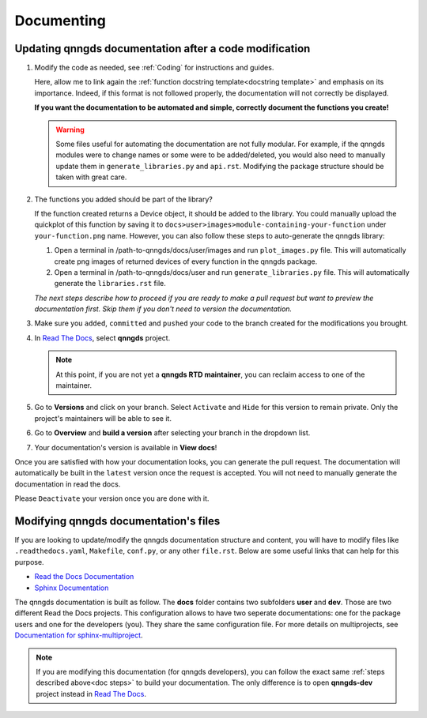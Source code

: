 .. _Documenting:

Documenting
===========

Updating qnngds documentation after a code modification
------------------------------------------------------
.. _doc steps:
#. Modify the code as needed, see :ref:`Coding` for instructions and guides.

   Here, allow me to link again the :ref:`function docstring template<docstring
   template>` and emphasis on its importance. Indeed, if this format is not
   followed properly, the documentation will not correctly be displayed. 

   **If you want the documentation to be automated and simple, correctly document 
   the functions you create!**

   .. warning::
       Some files useful for automating the documentation are not fully modular. For example, 
       if the qnngds modules were to change names or some were to be added/deleted, you would also need 
       to manually update them in ``generate_libraries.py`` and ``api.rst``. Modifying the package 
       structure should be taken with great care.

#. The functions you added should be part of the library?

   .. todo::
        Check how to automate that, running generate images and generate libraries 
        before pull request?

   If the function created returns a Device object, it should be added to the library.
   You could manually upload the quickplot of this function by saving it to
   ``docs>user>images>module-containing-your-function`` under
   ``your-function.png`` name. However, you can also follow these steps to
   auto-generate the qnngds library:

   #. Open a terminal in /path-to-qnngds/docs/user/images and run
      ``plot_images.py`` file. This will automatically create png images of
      returned devices of every function in the qnngds package.

   #. Open a terminal in /path-to-qnngds/docs/user and run
      ``generate_libraries.py`` file. This will automatically generate the
      ``libraries.rst`` file.

   *The next steps describe how to proceed if you are ready to make a pull request
   but want to preview the documentation first. Skip them if you don't need to version 
   the documentation.*

#. Make sure you ``added``, ``committed`` and ``pushed`` your code to the branch 
   created for the modifications you brought.

#. In `Read The Docs <https://readthedocs.org/projects>`_, select **qnngds** project.

   .. note::
      At this point, if you are not yet a **qnngds RTD maintainer**, you can reclaim 
      access to one of the maintainer.

#. Go to **Versions** and click on your branch. Select ``Activate`` and ``Hide`` for 
   this version to remain private. Only the project's maintainers will be able to see it.

#. Go to **Overview** and **build a version** after selecting your branch in the 
   dropdown list.

#. Your documentation's version is available in **View docs**!


Once you are satisfied with how your documentation looks, you can generate the
pull request. The documentation will automatically be built in the ``latest``
version once the request is accepted. You will not need to manually generate the
documentation in read the docs.

Please ``Deactivate`` your version once you are done with it. 

.. todo::
      CICD

Modifying qnngds documentation's files
--------------------------------------

If you are looking to update/modify the qnngds documentation structure and
content, you will have to modify files like ``.readthedocs.yaml``, ``Makefile``,
``conf.py``, or any other ``file.rst``. Below are some useful links that can
help for this purpose. 

* `Read the Docs Documentation <https://docs.readthedocs.io/en/stable/>`_

* `Sphinx Documentation <https://www.sphinx-doc.org/en/master/>`_

The qnngds documentation is built as follow. The **docs** folder contains two
subfolders **user** and **dev**. Those are two different Read the Docs projects.
This configuration allows to have two seperate documentations: one for the
package users and one for the developers (you). They share the same
configuration file. For more details on multiprojects, see `Documentation for
sphinx-multiproject <https://sphinx-multiproject.readthedocs.io/en/latest/>`_.

.. note::
    If you are modifying this documentation (for qnngds developers), you can 
    follow the exact same :ref:`steps described above<doc steps>` to build your 
    documentation. The only difference is to open  **qnngds-dev** project instead 
    in `Read The Docs <https://readthedocs.org/projects>`_.